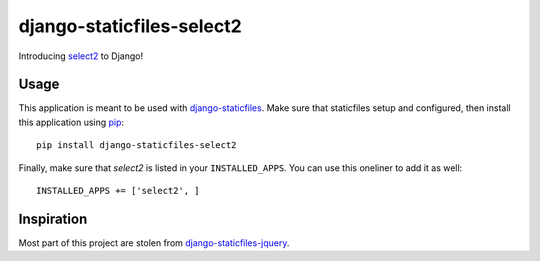 django-staticfiles-select2
==========================

Introducing `select2`_ to Django!


Usage
-----
This application is meant to be used with `django-staticfiles`_.  Make sure
that staticfiles setup and configured, then install this application using
`pip`_:

::

	pip install django-staticfiles-select2

Finally, make sure that `select2` is listed in your ``INSTALLED_APPS``.  You
can use this oneliner to add it as well:

::

	INSTALLED_APPS += ['select2', ]


Inspiration
-----------

Most part of this project are stolen from `django-staticfiles-jquery`_.

.. _django-staticfiles-jquery: https://github.com/tswicegood/django-staticfiles-jquery
.. _django-staticfiles: https://github.com/jezdez/django-staticfiles
.. _pip: http://www.pip-installer.org/
.. _select2: https://github.com/ivaynberg/select2
